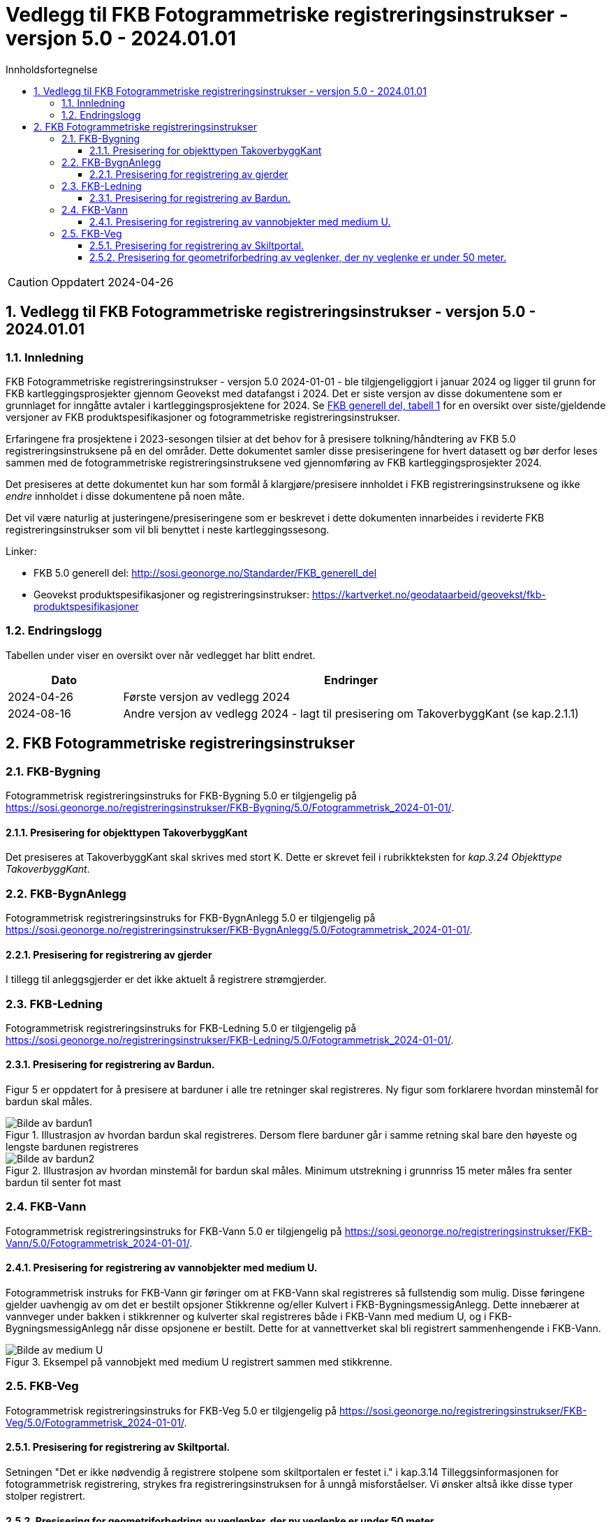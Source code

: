 = Vedlegg til FKB Fotogrammetriske registreringsinstrukser - versjon 5.0 - 2024.01.01
:sectnums:
:toc: left
:toc-title: Innholdsfortegnelse
:toclevels: 3
:figure-caption: Figur
:table-caption: Tabell
:section-refsig: kapittel
:doctype: article
:encoding: utf-8
:lang: nb
:URLrot: https://sosi.geonorge.no/registreringsinstrukser
:fkb: http://sosi.geonorge.no/Standarder/FKB_generell_del
:publisert: Oppdatert 2024-04-26

CAUTION: {publisert} 

== Vedlegg til FKB Fotogrammetriske registreringsinstrukser - versjon 5.0 - 2024.01.01

=== Innledning


FKB Fotogrammetriske registreringsinstrukser - versjon 5.0 2024-01-01 - ble tilgjengeliggjort i januar 2024 og ligger til grunn for FKB kartleggingsprosjekter gjennom Geovekst med datafangst i 2024. Det er siste versjon av disse dokumentene som er grunnlaget for inngåtte avtaler i kartleggingsprosjektene for 2024. Se http://sosi.geonorge.no/Standarder/FKB_generell_del/#truefkb-datasett[FKB generell del, tabell 1] for en oversikt over siste/gjeldende versjoner av FKB produktspesifikasjoner og fotogrammetriske registreringsinstrukser.

Erfaringene fra prosjektene i 2023-sesongen tilsier at det behov for å presisere tolkning/håndtering av FKB 5.0 registreringsinstruksene på en del områder. Dette dokumentet samler disse presiseringene for hvert datasett og bør derfor leses sammen med de fotogrammetriske registreringsinstruksene ved gjennomføring av FKB kartleggingsprosjekter 2024.

Det presiseres at dette dokumentet kun har som formål å klargjøre/presisere innholdet i FKB registreringsinstruksene og ikke _endre_ innholdet i disse dokumentene på noen måte.

Det vil være naturlig at justeringene/presiseringene som er beskrevet i dette dokumenten innarbeides i reviderte FKB registreringsinstrukser som vil bli benyttet i neste kartleggingssesong.


Linker:

* FKB 5.0 generell del: {fkb}
* Geovekst produktspesifikasjoner og registreringsinstrukser: https://kartverket.no/geodataarbeid/geovekst/fkb-produktspesifikasjoner

=== Endringslogg

Tabellen under viser en oversikt over når vedlegget har blitt endret. 

:xrefstyle: short

[cols="1,4"]
|===
|Dato|Endringer

| 2024-04-26
| Første versjon av vedlegg 2024
| 2024-08-16
| Andre versjon av vedlegg 2024 - lagt til presisering om TakoverbyggKant (se kap.2.1.1)

|===


[[fkbreginstruks]]
== FKB Fotogrammetriske registreringsinstrukser

:ds: FKB-Bygning
:spek: {URLrot}/{ds}/5.0/Fotogrammetrisk_2024-01-01/.
[[FKBBygning]]
=== {ds}

Fotogrammetrisk registreringsinstruks for {ds} 5.0 er tilgjengelig på {spek}

==== Presisering for objekttypen TakoverbyggKant 
Det presiseres at TakoverbyggKant skal skrives med stort K. Dette er skrevet feil i rubrikkteksten for _kap.3.24 Objekttype TakoverbyggKant_.

:ds: FKB-BygnAnlegg
:spek: {URLrot}/{ds}/5.0/Fotogrammetrisk_2024-01-01/.
[[FKBBygnAnlegg]]
=== {ds}

Fotogrammetrisk registreringsinstruks for {ds} 5.0 er tilgjengelig på {spek}

==== Presisering for registrering av gjerder 
I tillegg til anleggsgjerder er det ikke aktuelt å registrere strømgjerder.


:ds: FKB-Ledning
:spek: {URLrot}/{ds}/5.0/Fotogrammetrisk_2024-01-01/.
[[FKBLedning]]
=== {ds}

Fotogrammetrisk registreringsinstruks for {ds} 5.0 er tilgjengelig på {spek}

==== Presisering for registrering av Bardun.
Figur 5 er oppdatert for å presisere at barduner i alle tre retninger skal registreres. Ny figur som forklarere hvordan minstemål for bardun skal måles.

.Illustrasjon av hvordan bardun skal registreres. Dersom flere barduner går i samme retning skal bare den høyeste og lengste bardunen registreres
image::figurer_2024/bardun.png[alt="Bilde av bardun1"]

.Illustrasjon av hvordan minstemål for bardun skal måles. Minimum utstrekning i grunnriss 15 meter måles fra senter bardun til senter fot mast
image::figurer_2024/bardun_minstestørrelse.png[alt="Bilde av bardun2"]

:ds: FKB-Vann
:spek: {URLrot}/{ds}/5.0/Fotogrammetrisk_2024-01-01/.
[[FKBVann]]
=== {ds}

Fotogrammetrisk registreringsinstruks for {ds} 5.0 er tilgjengelig på {spek}

==== Presisering for registrering av vannobjekter med medium U.
Fotogrammetrisk instruks for FKB-Vann gir føringer om at FKB-Vann skal registreres så fullstendig som mulig. Disse føringene gjelder uavhengig av om det er bestilt opsjoner Stikkrenne og/eller Kulvert i FKB-BygningsmessigAnlegg. Dette innebærer at vannveger under bakken i stikkrenner og kulverter skal registreres både i FKB-Vann med medium U, og i FKB-BygningsmessigAnlegg når disse opsjonene er bestilt. Dette for at vannettverket skal bli registrert sammenhengende i FKB-Vann.

.Eksempel på vannobjekt med medium U registrert sammen med stikkrenne.
image::figurer_2024/Vann_stikkrenner.png[alt="Bilde av medium U"]

:ds: FKB-Veg
:spek: {URLrot}/{ds}/5.0/Fotogrammetrisk_2024-01-01/.
[[FKBVeg]]
=== {ds}

Fotogrammetrisk registreringsinstruks for {ds} 5.0 er tilgjengelig på {spek}

==== Presisering for registrering av Skiltportal.
Setningen "Det er ikke nødvendig å registrere stolpene som skiltportalen er festet i." i kap.3.14 Tilleggsinformasjonen for fotogrammetrisk registrering, strykes fra registreringsinstruksen for å unngå misforståelser.
Vi ønsker altså ikke disse typer stolper registrert.

==== Presisering for geometriforbedring av veglenker, der ny veglenke er under 50 meter.
I kap.5.2 Sletting av eksisterende veglenker, står det at det ikke er krav om etablering av vegflate i FKB-Veg. Dette gjelder kun eksisterende veglenker som ikke slettes eller ikke geometriforbedres. ALLE veglenker som geometriforbedres skal konsekvensrettes (vegflate og tilhørende avgrensningslinjer) i FKB-Veg, slik teksten i FKB-Veg kap.3.4 Objekttype: VegKjørende, Tilleggsinformasjon for fotogrammetrisk registrering, viser til. Unntak om avvik mellom veglenke i Elveg og "tiltenkt" flate i FKB-Veg er under +/- 10 meter.


